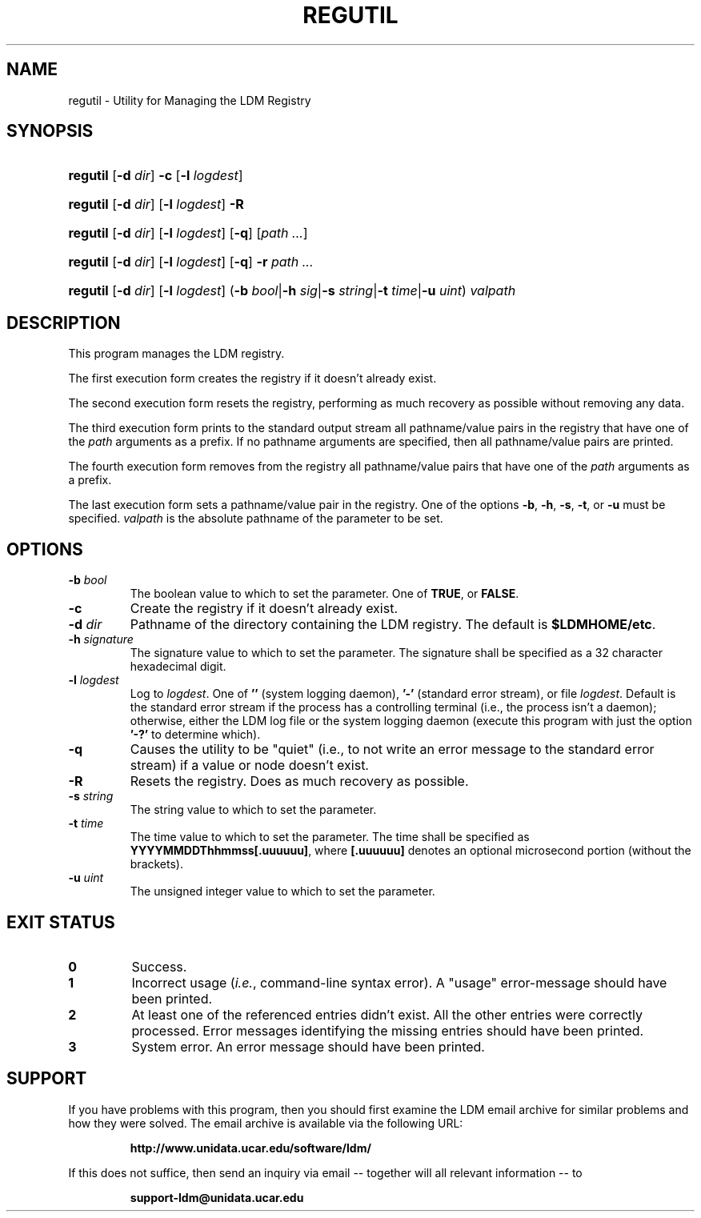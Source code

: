 .TH REGUTIL 1 "2010-01-13"
.SH NAME
regutil \- Utility for Managing the LDM Registry
.SH SYNOPSIS
.HP
.ft B
regutil
.nh
\fR[\fB-d \fIdir\fR]
\fR\fB-c\fR
\fR[\fB-l \fIlogdest\fR]
.hy
.ft
.HP
.ft B
regutil
.nh
\fR[\fB-d \fIdir\fR]
\fR[\fB-l \fIlogdest\fR]
\fR\fB-R\fR
.hy
.ft
.HP
.ft B
regutil
.nh
\fR[\fB-d \fIdir\fR]
\fR[\fB-l \fIlogdest\fR]
\fR[\fB-q\fR]
\fR[\fIpath ...\fR]
.hy
.ft
.HP
.ft B
regutil
.nh
\fR[\fB-d \fIdir\fR]
\fR[\fB-l \fIlogdest\fR]
\fR[\fB-q\fR]
\fB-r \fP
\fR\fIpath ...\fR
.hy
.ft
.HP
.ft B
regutil
.nh
\fR[\fB-d \fIdir\fR]
\fR[\fB-l \fIlogdest\fR]
\fR(\fB-b \fIbool\fR|\fB-h \fIsig\fR|\fB-s \fIstring\fR|\fB-t \fItime\fR|\fB-u \fIuint\fR)
\fIvalpath\fR
.hy
.ft
.SH DESCRIPTION
.PP
This program manages the LDM registry.
.PP
The first execution form creates the registry if it doesn't already exist.
.PP
The second execution form resets the registry, performing as much recovery
as possible without removing any data.
.PP
The third execution form prints to the standard output stream all
pathname/value pairs in the registry that have one of the \fIpath\fP arguments
as a prefix.  If no pathname arguments are specified,
then all pathname/value pairs are printed.
.PP
The fourth execution form removes from the registry all
pathname/value pairs that have one of the \fIpath\fP arguments
as a prefix.
.PP
The last execution form sets a pathname/value pair in the registry.  One of the
options \fB-b\fP, \fB-h\fP, \fB-s\fP, \fB-t\fP, or \fB-u\fP must be specified.
\fIvalpath\fP is the absolute pathname of the parameter to be set.
.SH OPTIONS
.TP
.BI "-b " bool
The boolean value to which to set the parameter. One of \fBTRUE\fP, or 
\fBFALSE\fP.
.TP
.BI "-c"
Create the registry if it doesn't already exist.
.TP
.BI "-d " dir
Pathname of the directory containing the LDM registry.  The default is
\fB$LDMHOME/etc\fP.
.TP
.BI "-h " signature
The signature value to which to set the parameter.  The signature shall be
specified as a 32 character hexadecimal digit.
.TP
.BI "-l " logdest
Log to \fIlogdest\fP. One of \fB''\fP (system logging daemon), \fB'-'\fP
(standard error stream), or file \fIlogdest\fP. Default is the standard error
stream if the process has a controlling terminal (i.e., the process isn't a
daemon); otherwise, either the LDM log file or the system logging daemon
(execute this program with just the option \fB'-?'\fP to determine which).
.TP
.BI "-q"
Causes the utility to be "quiet" (i.e., to not write an error message to the
standard error stream) if a value or node doesn't exist.
.TP
.BI "-R"
Resets the registry.  Does as much recovery as possible.
.TP
.BI "-s " string
The string value to which to set the parameter.
.TP
.BI "-t " time
The time value to which to set the parameter.  The time shall be specified as
\fBYYYYMMDDThhmmss[.uuuuuu]\fP, where \fB[.uuuuuu]\fP denotes an optional
microsecond portion (without the brackets).
.TP
.BI "-u " uint
The unsigned integer value to which to set the parameter.
.SH EXIT STATUS
.TP
.B 0
Success.
.TP
.B 1
Incorrect usage (\fIi.e.\fP, command-line syntax error).  A "usage" 
error-message should have been printed.
.TP
.B 2
At least one of the referenced entries didn't exist.  All the other entries
were correctly processed.  Error messages identifying the missing entries
should have been printed.
.TP
.B 3
System error.  An error message should have been printed.
.SH SUPPORT
.LP
If you have problems with this program, then you should first examine the 
LDM email archive for similar problems and how they were solved.
The email archive is available via the following URL:
.sp
.RS
\fBhttp://www.unidata.ucar.edu/software/ldm/\fP
.RE
.sp
If this does not suffice, then send an inquiry via email -- together will 
all relevant information -- to
.sp
.RS
\fBsupport-ldm@unidata.ucar.edu\fP
.RE

